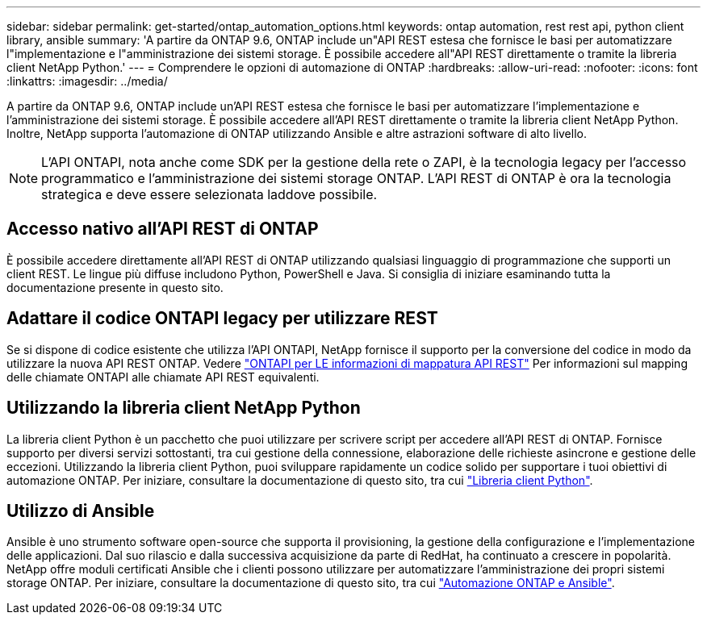 ---
sidebar: sidebar 
permalink: get-started/ontap_automation_options.html 
keywords: ontap automation, rest rest api, python client library, ansible 
summary: 'A partire da ONTAP 9.6, ONTAP include un"API REST estesa che fornisce le basi per automatizzare l"implementazione e l"amministrazione dei sistemi storage. È possibile accedere all"API REST direttamente o tramite la libreria client NetApp Python.' 
---
= Comprendere le opzioni di automazione di ONTAP
:hardbreaks:
:allow-uri-read: 
:nofooter: 
:icons: font
:linkattrs: 
:imagesdir: ../media/


[role="lead"]
A partire da ONTAP 9.6, ONTAP include un'API REST estesa che fornisce le basi per automatizzare l'implementazione e l'amministrazione dei sistemi storage. È possibile accedere all'API REST direttamente o tramite la libreria client NetApp Python. Inoltre, NetApp supporta l'automazione di ONTAP utilizzando Ansible e altre astrazioni software di alto livello.


NOTE: L'API ONTAPI, nota anche come SDK per la gestione della rete o ZAPI, è la tecnologia legacy per l'accesso programmatico e l'amministrazione dei sistemi storage ONTAP. L'API REST di ONTAP è ora la tecnologia strategica e deve essere selezionata laddove possibile.



== Accesso nativo all'API REST di ONTAP

È possibile accedere direttamente all'API REST di ONTAP utilizzando qualsiasi linguaggio di programmazione che supporti un client REST. Le lingue più diffuse includono Python, PowerShell e Java. Si consiglia di iniziare esaminando tutta la documentazione presente in questo sito.



== Adattare il codice ONTAPI legacy per utilizzare REST

Se si dispone di codice esistente che utilizza l'API ONTAPI, NetApp fornisce il supporto per la conversione del codice in modo da utilizzare la nuova API REST ONTAP. Vedere https://library.netapp.com/ecm/ecm_download_file/ECMLP2879870["ONTAPI per LE informazioni di mappatura API REST"^] Per informazioni sul mapping delle chiamate ONTAPI alle chiamate API REST equivalenti.



== Utilizzando la libreria client NetApp Python

La libreria client Python è un pacchetto che puoi utilizzare per scrivere script per accedere all'API REST di ONTAP. Fornisce supporto per diversi servizi sottostanti, tra cui gestione della connessione, elaborazione delle richieste asincrone e gestione delle eccezioni. Utilizzando la libreria client Python, puoi sviluppare rapidamente un codice solido per supportare i tuoi obiettivi di automazione ONTAP. Per iniziare, consultare la documentazione di questo sito, tra cui link:../python/overview_pcl.html["Libreria client Python"].



== Utilizzo di Ansible

Ansible è uno strumento software open-source che supporta il provisioning, la gestione della configurazione e l'implementazione delle applicazioni. Dal suo rilascio e dalla successiva acquisizione da parte di RedHat, ha continuato a crescere in popolarità. NetApp offre moduli certificati Ansible che i clienti possono utilizzare per automatizzare l'amministrazione dei propri sistemi storage ONTAP. Per iniziare, consultare la documentazione di questo sito, tra cui link:../automate/ontap_ansible.html["Automazione ONTAP e Ansible"].

